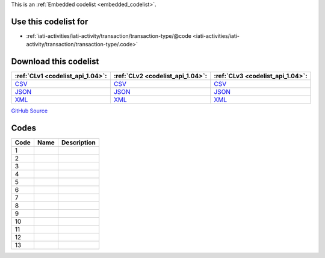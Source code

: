 







This is an :ref:`Embedded codelist <embedded_codelist>`.



Use this codelist for
---------------------

* :ref:`iati-activities/iati-activity/transaction/transaction-type/@code <iati-activities/iati-activity/transaction/transaction-type/.code>`



Download this codelist
----------------------

.. list-table::
   :header-rows: 1

   * - :ref:`CLv1 <codelist_api_1.04>`:
     - :ref:`CLv2 <codelist_api_1.04>`:
     - :ref:`CLv3 <codelist_api_1.04>`:

   * - `CSV <../downloads/clv1/codelist/TransactionType.csv>`__
     - `CSV <../downloads/clv2/csv/fr/TransactionType.csv>`__
     - `CSV <../downloads/clv3/csv/fr/TransactionType.csv>`__

   * - `JSON <../downloads/clv1/codelist/TransactionType.json>`__
     - `JSON <../downloads/clv2/json/fr/TransactionType.json>`__
     - `JSON <../downloads/clv3/json/fr/TransactionType.json>`__

   * - `XML <../downloads/clv1/codelist/TransactionType.xml>`__
     - `XML <../downloads/clv2/xml/TransactionType.xml>`__
     - `XML <../downloads/clv3/xml/TransactionType.xml>`__

`GitHub Source <https://github.com/IATI/IATI-Codelists/blob/version-2.03/xml/TransactionType.xml>`__

Codes
-----

.. _TransactionType:
.. list-table::
   :header-rows: 1


   * - Code
     - Name
     - Description

   

   * - 1
     - 
     - 

   

   * - 2
     - 
     - 

   

   * - 3
     - 
     - 

   

   * - 4
     - 
     - 

   

   * - 5
     - 
     - 

   

   * - 6
     - 
     - 

   

   * - 7
     - 
     - 

   

   * - 8
     - 
     - 

   

   * - 9
     - 
     - 

   

   * - 10
     - 
     - 

   

   * - 11
     - 
     - 

   

   * - 12
     - 
     - 

   

   * - 13
     - 
     - 

   

